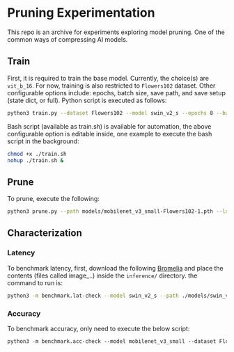 #+AUTHOR: Rakandhiya Daanii Rachmanto

* Pruning Experimentation 
This repo is an archive for experiments exploring model pruning. One of the common ways of compressing AI models. 

** Train
First, it is required to train the base model. Currently, the choice(s) are =vit_b_16=. For now, training is also restricted to =Flowers102= dataset. Other configurable options include: epochs, batch size, save path, and save setup (state dict, or full). Python script is executed as follows:

#+begin_src bash
python3 train.py --dataset Flowers102 --model swin_v2_s --epochs 8 --batch-size 8 --save-as full --save-path ./models/swin_v2_s-Flowers102-1.pth
#+end_src

Bash script (available as train.sh) is available for automation, the above configurable option is editable inside, one example to execute the bash script in the background:

#+begin_src bash
chmod +x ./train.sh
nohup ./train.sh &
#+end_src

** Prune 
To prune, execute the following:

#+begin_src bash
python3 prune.py --path models/mobilenet_v3_small-Flowers102-1.pth --layer-kind Complete --pruning-method L1Unstructured --amount 0.8 --global-unstructured --check-percentage
#+end_src

** Characterization
*** Latency
To benchmark latency, first, download the following [[https://drive.google.com/drive/folders/15mw-dg2lIo0z_AnMbqxBDkf1HFaORXgF?usp=sharing][Bromelia]] and place the contents (files called image_..) inside the =inference/= directory. the command to run is:

#+begin_src bash
python3 -m benchmark.lat-check --model swin_v2_s --path ./models/swin_v2_s-Flowers102-1.pth
#+end_src

*** Accuracy
To benchmark accuracy, only need to execute the below script:

#+begin_src emacs-lisp
python3 -m benchmark.acc-check --model mobilenet_v3_small --dataset Flowers102 --batch-size 8 --path ./models/mobilenet_v3_small-Flowers102-1.pth
#+end_src
